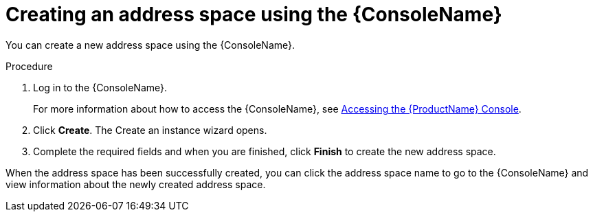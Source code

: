 // Module included in the following assemblies:
//
// assembly-managing-address-spaces.adoc

[id='proc-create-address-space-console-{context}']
= Creating an address space using the {ConsoleName}

You can create a new address space using the {ConsoleName}.

.Procedure

. Log in to the {ConsoleName}.
+
For more information about how to access the {ConsoleName}, see link:{BookUrlBase}{BaseProductVersion}{BookNameUrl}#logging-into-console-messaging[Accessing the {ProductName} Console].

. Click *Create*. The Create an instance wizard opens.

. Complete the required fields and when you are finished, click *Finish* to create the new address space.

When the address space has been successfully created, you can click the address space name to go to the {ConsoleName} and view information about the newly created address space.

